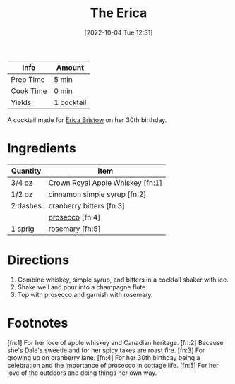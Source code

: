 :PROPERTIES:
:ID:       0d590a3e-a370-4245-9f36-dadcc9a23560
:END:
#+TITLE: The Erica
#+DATE: [2022-10-04 Tue 12:31]
#+LAST_MODIFIED: [2022-11-19 Sat 20:25]
#+FILETAGS: :alcohol:recipes:beverage:

| Info      | Amount     |
|-----------+------------|
| Prep Time | 5 min      |
| Cook Time | 0 min      |
| Yields    | 1 cocktail |

A cocktail made for [[id:0d512cae-0c50-4518-a6b7-4f117b417d6c][Erica Bristow]] on her 30th birthday.

* Ingredients

  | Quantity | Item                             |
  |----------+----------------------------------|
  | 3/4 oz   | [[id:7ce2fdd1-075b-4065-b612-0db8aa48198e][Crown Royal Apple Whiskey]] [fn:1] |
  | 1/2 oz   | cinnamon simple syrup [fn:2]     |
  | 2 dashes | cranberry bitters [fn:3]         |
  |          | [[id:5ef6d9fc-4f8c-412d-be11-efaf44b151cb][prosecco]] [fn:4]                  |
  | 1 sprig  | [[id:473555c6-ad53-42f0-9301-71ed769e25e8][rosemary]] [fn:5]                  |

* Directions

  1. Combine whiskey, simple syrup, and bitters in a cocktail shaker with ice.
  2. Shake well and pour into a champagne flute.
  3. Top with prosecco and garnish with rosemary.

* Footnotes

  [fn:1] For her love of apple whiskey and Canadian heritage.
  [fn:2] Because she's Dale's sweetie and for her spicy takes are roast fire.
  [fn:3] For growing up on cranberry lane.
  [fn:4] For her 30th birthday being a celebration and the importance of prosecco in cottage life.
  [fn:5] For her love of the outdoors and doing things her own way. 

